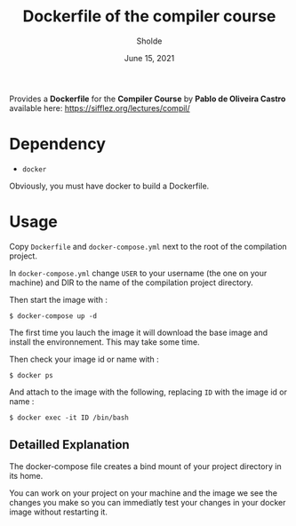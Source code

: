 #+TITLE: Dockerfile of the compiler course
#+AUTHOR: Sholde
#+DATE: June 15, 2021

Provides a *Dockerfile* for the *Compiler Course* by *Pablo de Oliveira
Castro* available here: https://sifflez.org/lectures/compil/

* Dependency

  - ~docker~

  Obviously, you must have docker to build a Dockerfile.

* Usage

  Copy ~Dockerfile~ and ~docker-compose.yml~ next to the root of the compilation project.
  
  In ~docker-compose.yml~ change ~USER~ to your username (the one on your machine) and DIR to the name of the compilation project directory.

  Then start the image with :
  
  #+BEGIN_SRC shell
    $ docker-compose up -d
  #+END_SRC
  
  The first time you lauch the image it will download the base image and install the environnement. This may take some time.

  Then check your image id or name with :

  #+BEGIN_SRC shell
    $ docker ps
  #+END_SRC
  
  And attach to the image with the following, replacing ~ID~ with the image id or name :

  #+BEGIN_SRC shell
    $ docker exec -it ID /bin/bash
  #+END_SRC


** Detailled Explanation

   The docker-compose file creates a bind mount of your project directory in its home.

   You can work on your project on your machine and the image we see the changes
   you make so you can immediatly test your changes in your docker image without restarting it.
